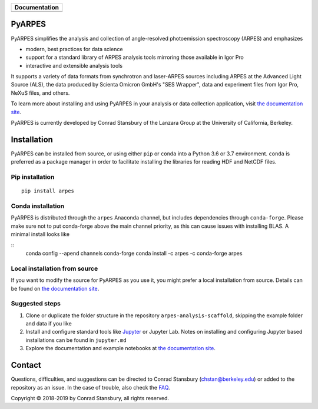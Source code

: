 +-----------------------+
| **Documentation**     |
+=======================+
| |Documentation|       |
+-----------------------+

.. |Documentation| image:: https://img.shields.io/badge/api-reference-blue.svg
   :target: https://arpes.netlify.com/

.. image:: https://dev.azure.com/lanzara-group/PyARPES/_apis/build/status/PyARPES%20CI%20Build?branchName=master
   :target: https://dev.azure.com/lanzara-group/PyARPES/_build?definitionId=2

.. image:: https://img.shields.io/azure-devops/coverage/lanzara-group/PyARPES/2.svg
   :target: https://dev.azure.com/lanzara-group/PyARPES/_build?definitionId=2

.. image:: https://img.shields.io/pypi/v/arpes.svg
   :target: https://pypi.org/project/arpes/

.. image:: https://img.shields.io/conda/v/arpes/arpes.svg
   :target: https://anaconda.org/arpes/arpes

.. image:: https://img.shields.io/pypi/pyversions/arpes.svg
   :target: https://pypi.org/project/arpes/

PyARPES
=======

.. raw:: html

    <figure>
      <video controls="true" allowfullscreen="true" poster="path/to/poster_image.png">
        <source src="docs/static/intro-video.webm" type="video/webm">
      </video>
    </figure>

PyARPES simplifies the analysis and collection of angle-resolved photoemission spectroscopy (ARPES) and emphasizes

* modern, best practices for data science
* support for a standard library of ARPES analysis tools mirroring those available in Igor Pro
* interactive and extensible analysis tools

It supports a variety of data formats from synchrotron and laser-ARPES sources including ARPES at the Advanced
Light Source (ALS), the data produced by Scienta Omicron GmbH's "SES Wrapper", data and experiment files from
Igor Pro, NeXuS files, and others.

To learn more about installing and using PyARPES in your analysis or data collection application,
visit `the documentation site`_.

PyARPES is currently developed by Conrad Stansbury of the Lanzara Group at the University of California, Berkeley.

Installation
============

PyARPES can be installed from source, or using either ``pip`` or ``conda`` into a Python 3.6 or 3.7 environment.
``conda`` is preferred as a package manager in order to facilitate installing the libraries for reading HDF and
NetCDF files.

Pip installation
----------------

::

   pip install arpes


Conda installation
------------------

PyARPES is distributed through the ``arpes`` Anaconda channel, but includes dependencies through ``conda-forge``.
Please make sure not to put conda-forge above the main channel priority, as this can cause issues with installing BLAS.
A minimal install looks like

::
   conda config --apend channels conda-forge
   conda install -c arpes -c conda-forge arpes


Local installation from source
------------------------------

If you want to modify the source for PyARPES as you use it, you might prefer a local installation from source.
Details can be found on `the documentation site`_.


Suggested steps
---------------

1. Clone or duplicate the folder structure in the repository ``arpes-analysis-scaffold``,
   skipping the example folder and data if you like
2. Install and configure standard tools like Jupyter_ or Jupyter Lab. Notes on installing
   and configuring Jupyter based installations can be found in ``jupyter.md``
3. Explore the documentation and example notebooks at `the documentation site`_.

Contact
=======

Questions, difficulties, and suggestions can be directed to Conrad Stansbury (chstan@berkeley.edu)
or added to the repository as an issue. In the case of trouble, also check the `FAQ`_.

Copyright |copy| 2018-2019 by Conrad Stansbury, all rights reserved.

.. |copy|   unicode:: U+000A9 .. COPYRIGHT SIGN

.. _Jupyter: https://jupyter.org/
.. _the documentation site: https://arpes.netlify.com/
.. _contributing: https://arpes.netlify.com/#/contributing
.. _FAQ: https://arpes.netlify.com/#/faq

